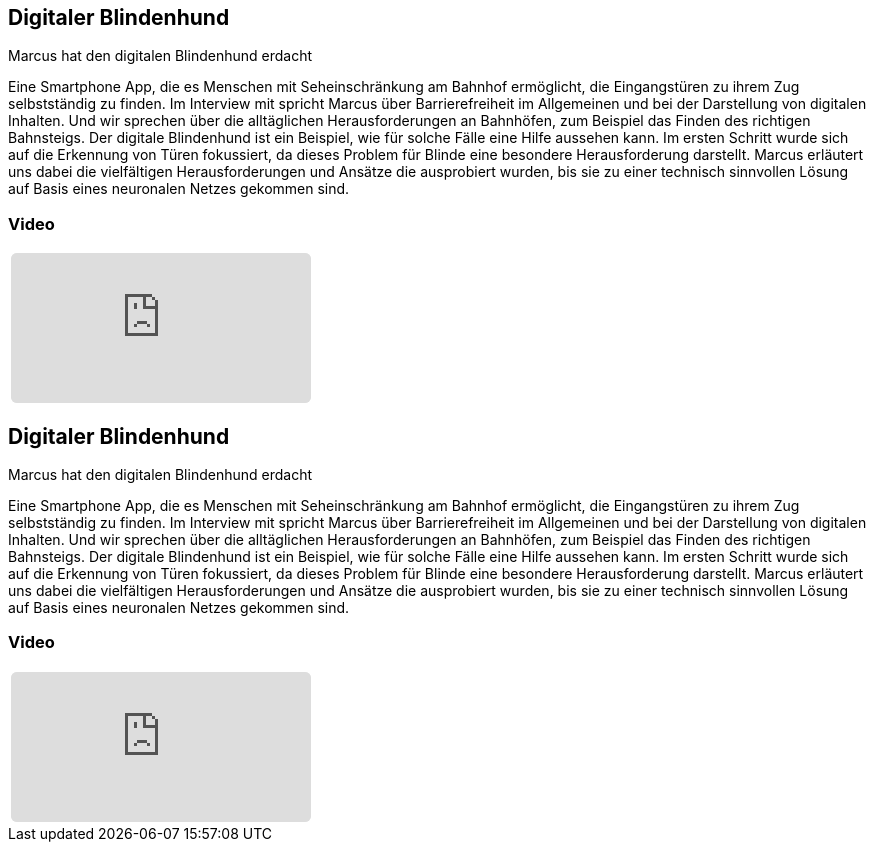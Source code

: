 :jbake-title: Digitaler Blindenhund
:jbake-card: Digitaler Blindenhund
:jbake-date: 2020-12-05
:jbake-type: post
:jbake-tags: app, barrierefrei
:jbake-status: published
:jbake-menu: Blog
:jbake-discussion: 1076
:jbake-author: Marcus Suemnick
:icons: font
:source-highlighter: highlight.js
:jbake-teaser-image: topics/devops.png

ifndef::imagesdir[:imagesdir: ../../images]

== Digitaler Blindenhund

Marcus hat den digitalen Blindenhund erdacht

++++
<!-- teaser -->
++++

Eine Smartphone App, die es Menschen mit Seheinschränkung am Bahnhof ermöglicht,
die Eingangstüren zu ihrem Zug selbstständig zu finden.
Im Interview mit spricht Marcus über Barrierefreiheit im Allgemeinen und
bei der Darstellung von digitalen Inhalten.
Und wir sprechen über die alltäglichen Herausforderungen an Bahnhöfen,
zum Beispiel das Finden des richtigen Bahnsteigs.
Der digitale Blindenhund ist ein Beispiel,
wie für solche Fälle eine Hilfe aussehen kann.
Im ersten Schritt wurde sich auf die Erkennung von Türen fokussiert,
da dieses Problem für Blinde eine besondere Herausforderung darstellt.
Marcus erläutert uns dabei die vielfältigen Herausforderungen und
Ansätze die ausprobiert wurden,
bis sie zu einer technisch sinnvollen Lösung auf Basis eines neuronalen Netzes gekommen sind.

=== Video

[cols="1", width=100%]
|===
a|
+++++
<iframe style="border: 0px; background: padding-box padding-box rgba(0, 0, 0, 0.1); margin: 0px; padding: 0px; border-radius: 6px; width: 100%; height: auto;" height="315" src=https://www.youtube.com/watch?v=xkJuZtK-3fM title="Digitaler Blindenhund" frameborder="0" allow="accelerometer; autoplay; clipboard-write; encrypted-media; gyroscope; picture-in-picture; web-share" allowfullscreen></iframe>
+++++
|===
:jbake-title: Digitaler Blindenhund
:jbake-card: Digitaler Blindenhund
:jbake-date: 2020-12-05
:jbake-type: video
:jbake-tags: app, barrierefrei
:jbake-status: published
:jbake-menu: Blog
:jbake-discussion: 1076
:jbake-author: Marcus Sümnick
:icons: font
:source-highlighter: highlight.js
:jbake-teaser-image: topics/devops.png

ifndef::imagesdir[:imagesdir: ../../images]

== Digitaler Blindenhund

Marcus hat den digitalen Blindenhund erdacht

++++
<!-- teaser -->
++++

Eine Smartphone App, die es Menschen mit Seheinschränkung am Bahnhof ermöglicht,
die Eingangstüren zu ihrem Zug selbstständig zu finden.
Im Interview mit spricht Marcus über Barrierefreiheit im Allgemeinen und
bei der Darstellung von digitalen Inhalten.
Und wir sprechen über die alltäglichen Herausforderungen an Bahnhöfen,
zum Beispiel das Finden des richtigen Bahnsteigs.
Der digitale Blindenhund ist ein Beispiel,
wie für solche Fälle eine Hilfe aussehen kann.
Im ersten Schritt wurde sich auf die Erkennung von Türen fokussiert,
da dieses Problem für Blinde eine besondere Herausforderung darstellt.
Marcus erläutert uns dabei die vielfältigen Herausforderungen und
Ansätze die ausprobiert wurden,
bis sie zu einer technisch sinnvollen Lösung auf Basis eines neuronalen Netzes gekommen sind.

=== Video

[cols="1", width=100%]
|===
a|
+++++
<iframe style="border: 0px; background: padding-box padding-box rgba(0, 0, 0, 0.1); margin: 0px; padding: 0px; border-radius: 6px; width: 100%; height: auto;" height="315" src=https://www.youtube.com/watch?v=xkJuZtK-3fM title="Digitaler Blindenhund" frameborder="0" allow="accelerometer; autoplay; clipboard-write; encrypted-media; gyroscope; picture-in-picture; web-share" allowfullscreen></iframe>
+++++
|===
